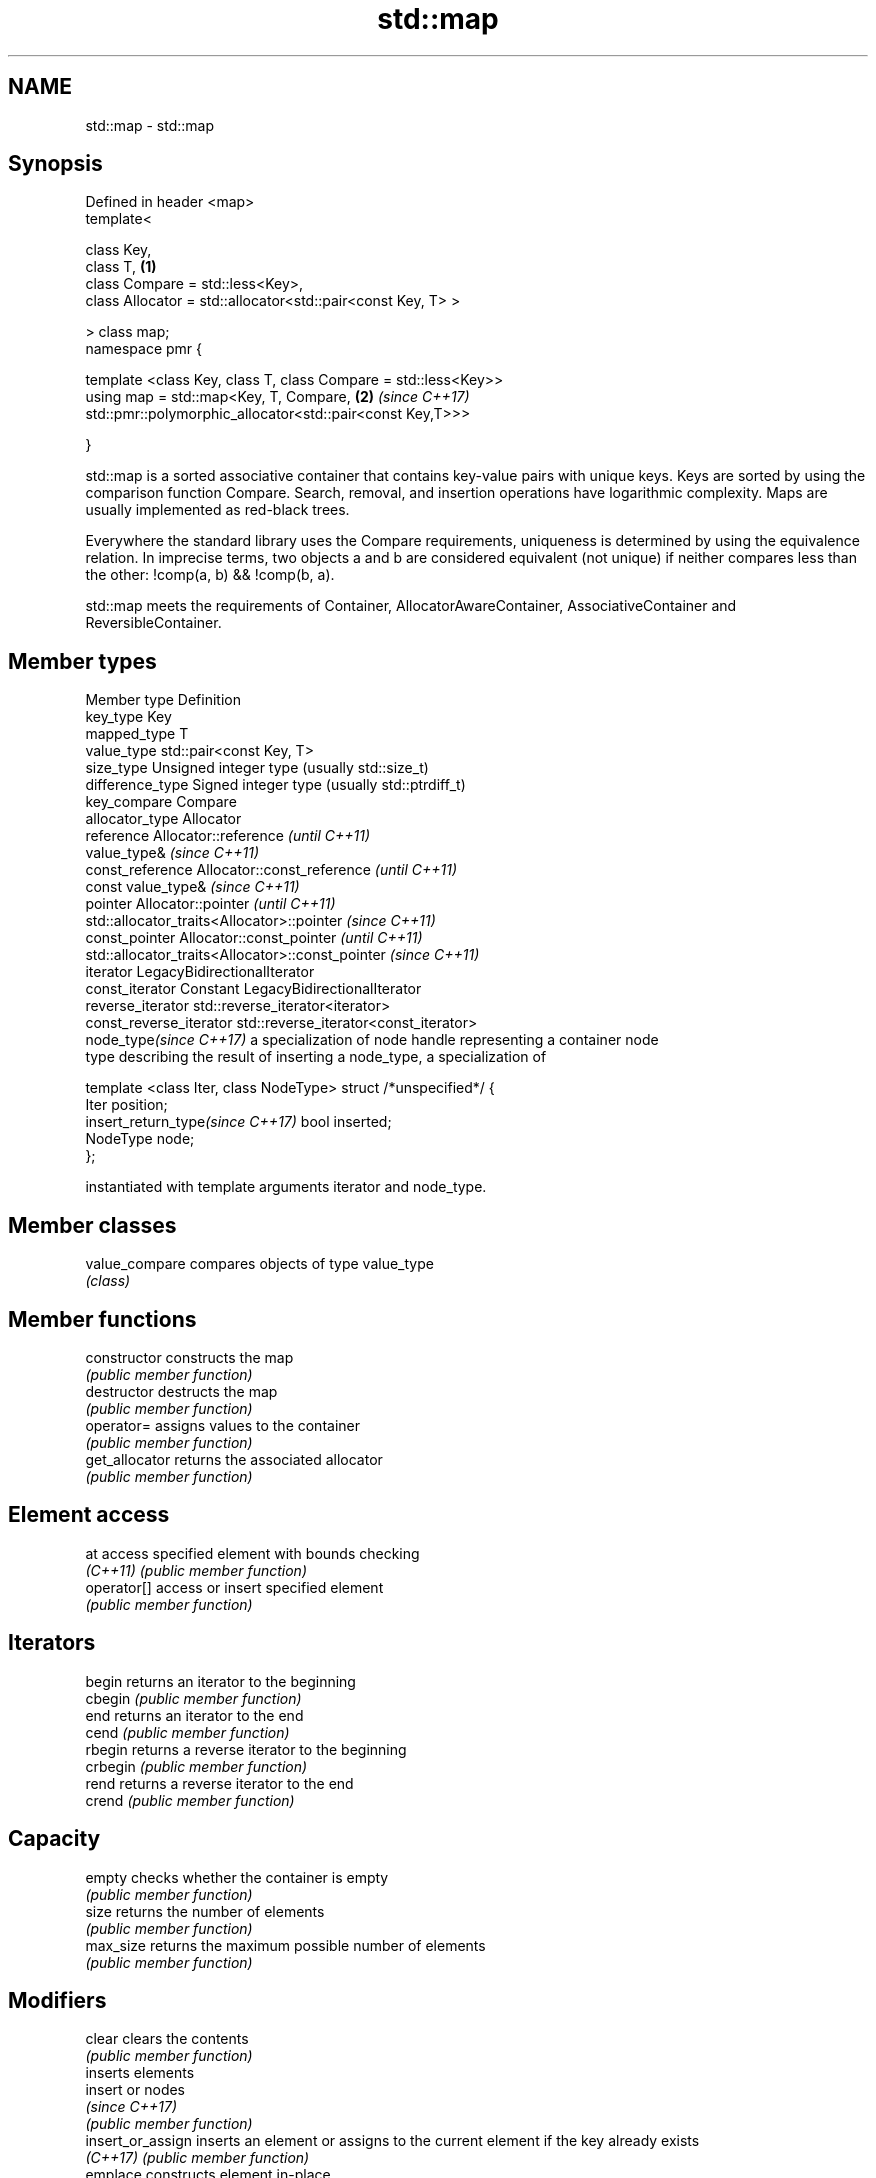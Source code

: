 .TH std::map 3 "2020.03.24" "http://cppreference.com" "C++ Standard Libary"
.SH NAME
std::map \- std::map

.SH Synopsis
   Defined in header <map>
   template<

   class Key,
   class T,                                                      \fB(1)\fP
   class Compare = std::less<Key>,
   class Allocator = std::allocator<std::pair<const Key, T> >

   > class map;
   namespace pmr {

   template <class Key, class T, class Compare = std::less<Key>>
   using map = std::map<Key, T, Compare,                         \fB(2)\fP \fI(since C++17)\fP
   std::pmr::polymorphic_allocator<std::pair<const Key,T>>>

   }

   std::map is a sorted associative container that contains key-value pairs with unique keys. Keys are sorted by using the comparison function Compare. Search, removal, and insertion operations have logarithmic complexity. Maps are usually implemented as red-black trees.

   Everywhere the standard library uses the Compare requirements, uniqueness is determined by using the equivalence relation. In imprecise terms, two objects a and b are considered equivalent (not unique) if neither compares less than the other: !comp(a, b) && !comp(b, a).

   std::map meets the requirements of Container, AllocatorAwareContainer, AssociativeContainer and ReversibleContainer.

.SH Member types

   Member type                     Definition
   key_type                        Key
   mapped_type                     T
   value_type                      std::pair<const Key, T>
   size_type                       Unsigned integer type (usually std::size_t)
   difference_type                 Signed integer type (usually std::ptrdiff_t)
   key_compare                     Compare
   allocator_type                  Allocator
   reference                       Allocator::reference \fI(until C++11)\fP
                                   value_type&          \fI(since C++11)\fP
   const_reference                 Allocator::const_reference \fI(until C++11)\fP
                                   const value_type&          \fI(since C++11)\fP
   pointer                         Allocator::pointer                        \fI(until C++11)\fP
                                   std::allocator_traits<Allocator>::pointer \fI(since C++11)\fP
   const_pointer                   Allocator::const_pointer                        \fI(until C++11)\fP
                                   std::allocator_traits<Allocator>::const_pointer \fI(since C++11)\fP
   iterator                        LegacyBidirectionalIterator
   const_iterator                  Constant LegacyBidirectionalIterator
   reverse_iterator                std::reverse_iterator<iterator>
   const_reverse_iterator          std::reverse_iterator<const_iterator>
   node_type\fI(since C++17)\fP          a specialization of node handle representing a container node
                                   type describing the result of inserting a node_type, a specialization of

                                   template <class Iter, class NodeType> struct /*unspecified*/ {
                                       Iter     position;
   insert_return_type\fI(since C++17)\fP     bool     inserted;
                                       NodeType node;
                                   };

                                   instantiated with template arguments iterator and node_type.

.SH Member classes

   value_compare compares objects of type value_type
                 \fI(class)\fP

.SH Member functions

   constructor      constructs the map
                    \fI(public member function)\fP
   destructor       destructs the map
                    \fI(public member function)\fP
   operator=        assigns values to the container
                    \fI(public member function)\fP
   get_allocator    returns the associated allocator
                    \fI(public member function)\fP
.SH Element access
   at               access specified element with bounds checking
   \fI(C++11)\fP          \fI(public member function)\fP
   operator[]       access or insert specified element
                    \fI(public member function)\fP
.SH Iterators
   begin            returns an iterator to the beginning
   cbegin           \fI(public member function)\fP
   end              returns an iterator to the end
   cend             \fI(public member function)\fP
   rbegin           returns a reverse iterator to the beginning
   crbegin          \fI(public member function)\fP
   rend             returns a reverse iterator to the end
   crend            \fI(public member function)\fP
.SH Capacity
   empty            checks whether the container is empty
                    \fI(public member function)\fP
   size             returns the number of elements
                    \fI(public member function)\fP
   max_size         returns the maximum possible number of elements
                    \fI(public member function)\fP
.SH Modifiers
   clear            clears the contents
                    \fI(public member function)\fP
                    inserts elements
   insert           or nodes
                    \fI(since C++17)\fP
                    \fI(public member function)\fP
   insert_or_assign inserts an element or assigns to the current element if the key already exists
   \fI(C++17)\fP          \fI(public member function)\fP
   emplace          constructs element in-place
   \fI(C++11)\fP          \fI(public member function)\fP
   emplace_hint     constructs elements in-place using a hint
   \fI(C++11)\fP          \fI(public member function)\fP
   try_emplace      inserts in-place if the key does not exist, does nothing if the key exists
   \fI(C++17)\fP          \fI(public member function)\fP
   erase            erases elements
                    \fI(public member function)\fP
   swap             swaps the contents
                    \fI(public member function)\fP
   extract          extracts nodes from the container
   \fI(C++17)\fP          \fI(public member function)\fP
   merge            splices nodes from another container
   \fI(C++17)\fP          \fI(public member function)\fP
.SH Lookup
   count            returns the number of elements matching specific key
                    \fI(public member function)\fP
   find             finds element with specific key
                    \fI(public member function)\fP
   contains         checks if the container contains element with specific key
   (C++20)          \fI(public member function)\fP
   equal_range      returns range of elements matching a specific key
                    \fI(public member function)\fP
   lower_bound      returns an iterator to the first element not less than the given key
                    \fI(public member function)\fP
   upper_bound      returns an iterator to the first element greater than the given key
                    \fI(public member function)\fP
.SH Observers
   key_comp         returns the function that compares keys
                    \fI(public member function)\fP
   value_comp       returns the function that compares keys in objects of type value_type
                    \fI(public member function)\fP

.SH Non-member functions

   operator==
   operator!=
   operator<           lexicographically compares the values in the map
   operator<=          \fI(function template)\fP
   operator>
   operator>=
   std::swap(std::map) specializes the std::swap algorithm
                       \fI(function template)\fP
   erase_if(std::map)  Erases all elements satisfying specific criteria
   (C++20)             \fI(function template)\fP

  Deduction guides\fI(since C++17)\fP
